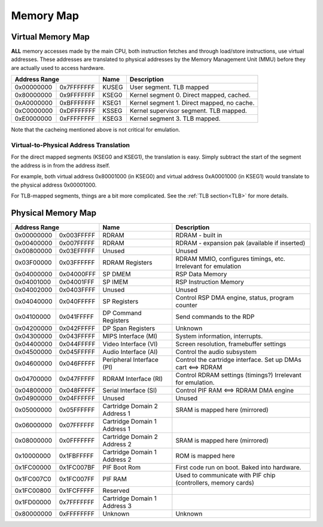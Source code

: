 Memory Map
==========

Virtual Memory Map
-------------------

**ALL** memory accesses made by the main CPU, both instruction fetches and through load/store instructions, use virtual addresses. These addresses are translated to physical addresses by the Memory Management Unit (MMU) before they are actually used to access hardware.

+--------------+------------+-------+--------------------------------------------+
| Address Range             | Name  | Description                                |
+==============+============+=======+============================================+
| 0x00000000   | 0x7FFFFFFF | KUSEG | User segment. TLB mapped                   |
+--------------+------------+-------+--------------------------------------------+
| 0x80000000   | 0x9FFFFFFF | KSEG0 | Kernel segment 0. Direct mapped, cached.   |
+--------------+------------+-------+--------------------------------------------+
| 0xA0000000   | 0xBFFFFFFF | KSEG1 | Kernel segment 1. Direct mapped, no cache. |
+--------------+------------+-------+--------------------------------------------+
| 0xC0000000   | 0xDFFFFFFF | KSSEG | Kernel supervisor segment. TLB mapped.     |
+--------------+------------+-------+--------------------------------------------+
| 0xE0000000   | 0xFFFFFFFF | KSEG3 | Kernel segment 3. TLB mapped.              |
+--------------+------------+-------+--------------------------------------------+

Note that the cacheing mentioned above is not critical for emulation.

Virtual-to-Physical Address Translation
^^^^^^^^^^^^^^^^^^^^^^^^^^^^^^^^^^^^^^^
For the direct mapped segments (KSEG0 and KSEG1), the translation is easy. Simply subtract the start of the segment the address is in from the address itself.

For example, both virtual address 0x80001000 (in KSEG0) and virtual address 0xA0001000 (in KSEG1) would translate to the physical address 0x00001000.

For TLB-mapped segments, things are a bit more complicated. See the :ref:`TLB section<TLB>` for more details.

Physical Memory Map
-------------------

+-------------------------+------------------------------+---------------------------------------------------------------+
| Address Range           | Name                         | Description                                                   |
+============+============+==============================+===============================================================+
| 0x00000000 | 0x003FFFFF | RDRAM                        | RDRAM - built in                                              |
+------------+------------+------------------------------+---------------------------------------------------------------+
| 0x00400000 | 0x007FFFFF | RDRAM                        | RDRAM - expansion pak (available if inserted)                 |
+------------+------------+------------------------------+---------------------------------------------------------------+
| 0x00800000 | 0x03EFFFFF | Unused                       | Unused                                                        |
+------------+------------+------------------------------+---------------------------------------------------------------+
| 0x03F00000 | 0x03FFFFFF | RDRAM Registers              | RDRAM MMIO, configures timings, etc. Irrelevant for emulation |
+------------+------------+------------------------------+---------------------------------------------------------------+
| 0x04000000 | 0x04000FFF | SP DMEM                      | RSP Data Memory                                               |
+------------+------------+------------------------------+---------------------------------------------------------------+
| 0x04001000 | 0x04001FFF | SP IMEM                      | RSP Instruction Memory                                        |
+------------+------------+------------------------------+---------------------------------------------------------------+
| 0x04002000 | 0x0403FFFF | Unused                       | Unused                                                        |
+------------+------------+------------------------------+---------------------------------------------------------------+
| 0x04040000 | 0x040FFFFF | SP Registers                 | Control RSP DMA engine, status, program counter               |
+------------+------------+------------------------------+---------------------------------------------------------------+
| 0x04100000 | 0x041FFFFF | DP Command Registers         | Send commands to the RDP                                      |
+------------+------------+------------------------------+---------------------------------------------------------------+
| 0x04200000 | 0x042FFFFF | DP Span Registers            | Unknown                                                       |
+------------+------------+------------------------------+---------------------------------------------------------------+
| 0x04300000 | 0x043FFFFF | MIPS Interface (MI)          | System information, interrupts.                               |
+------------+------------+------------------------------+---------------------------------------------------------------+
| 0x04400000 | 0x044FFFFF | Video Interface (VI)         | Screen resolution, framebuffer settings                       |
+------------+------------+------------------------------+---------------------------------------------------------------+
| 0x04500000 | 0x045FFFFF | Audio Interface (AI)         | Control the audio subsystem                                   |
+------------+------------+------------------------------+---------------------------------------------------------------+
| 0x04600000 | 0x046FFFFF | Peripheral Interface (PI)    | Control the cartridge interface. Set up DMAs cart <==> RDRAM  |
+------------+------------+------------------------------+---------------------------------------------------------------+
| 0x04700000 | 0x047FFFFF | RDRAM Interface (RI)         | Control RDRAM settings (timings?) Irrelevant for emulation.   |
+------------+------------+------------------------------+---------------------------------------------------------------+
| 0x04800000 | 0x048FFFFF | Serial Interface (SI)        | Control PIF RAM <==> RDRAM DMA engine                         |
+------------+------------+------------------------------+---------------------------------------------------------------+
| 0x04900000 | 0x04FFFFFF | Unused                       | Unused                                                        |
+------------+------------+------------------------------+---------------------------------------------------------------+
| 0x05000000 | 0x05FFFFFF | Cartridge Domain 2 Address 1 | SRAM is mapped here (mirrored)                                |
+------------+------------+------------------------------+---------------------------------------------------------------+
| 0x06000000 | 0x07FFFFFF | Cartridge Domain 1 Address 1 |                                                               |
+------------+------------+------------------------------+---------------------------------------------------------------+
| 0x08000000 | 0x0FFFFFFF | Cartridge Domain 2 Address 2 | SRAM is mapped here (mirrored)                                |
+------------+------------+------------------------------+---------------------------------------------------------------+
| 0x10000000 | 0x1FBFFFFF | Cartridge Domain 1 Address 2 | ROM is mapped here                                            |
+------------+------------+------------------------------+---------------------------------------------------------------+
| 0x1FC00000 | 0x1FC007BF | PIF Boot Rom                 | First code run on boot. Baked into hardware.                  |
+------------+------------+------------------------------+---------------------------------------------------------------+
| 0x1FC007C0 | 0x1FC007FF | PIF RAM                      | Used to communicate with PIF chip (controllers, memory cards) |
+------------+------------+------------------------------+---------------------------------------------------------------+
| 0x1FC00800 | 0x1FCFFFFF | Reserved                     |                                                               |
+------------+------------+------------------------------+---------------------------------------------------------------+
| 0x1FD00000 | 0x7FFFFFFF | Cartridge Domain 1 Address 3 |                                                               |
+------------+------------+------------------------------+---------------------------------------------------------------+
| 0x80000000 | 0xFFFFFFFF | Unknown                      | Unknown                                                       |
+------------+------------+------------------------------+---------------------------------------------------------------+
